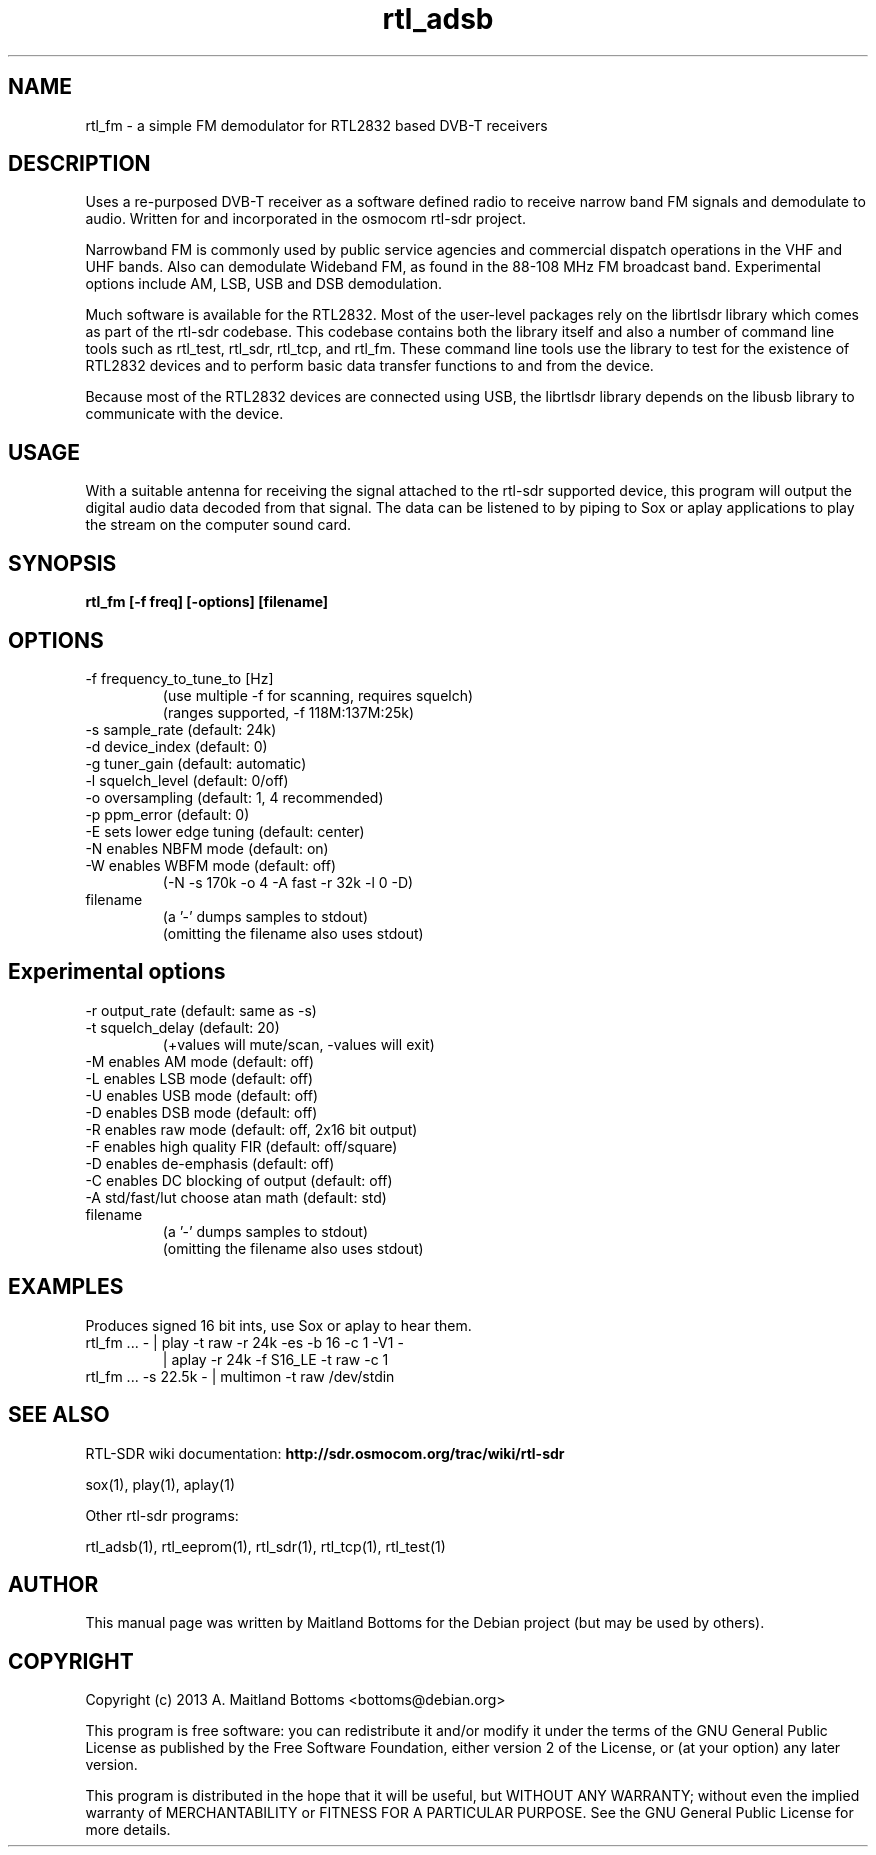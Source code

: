 .TH "rtl_adsb" 1 "0.5.0" RTL-SDR "User Commands"
.SH NAME
rtl_fm \- a simple FM demodulator for RTL2832 based DVB-T receivers
.SH DESCRIPTION
Uses a re-purposed DVB-T receiver as a software defined
radio to receive narrow band FM signals and demodulate
to audio. Written for and incorporated in the osmocom rtl-sdr project.
.LP
Narrowband FM is commonly used by public service agencies and
commercial dispatch operations in the VHF and UHF bands.
Also can demodulate Wideband FM, as found in the 88-108 MHz FM
broadcast band.
Experimental options include AM, LSB, USB and DSB demodulation.
.LP
Much software is available for the RTL2832. Most of the user-level
packages rely on the librtlsdr library which comes as part of the
rtl-sdr codebase. This codebase contains both the library itself and
also a number of command line tools such as rtl_test, rtl_sdr,
rtl_tcp, and rtl_fm. These command line tools use the library to test
for the existence of RTL2832 devices and to perform basic data
transfer functions to and from the device.
.LP
Because most of the RTL2832 devices are connected using USB, the
librtlsdr library depends on the libusb library to communicate with
the device.
.SH USAGE
With a suitable antenna for receiving the signal attached
to the rtl-sdr supported device, this program will output the
digital audio data decoded from that signal. The data can be
listened to by piping to Sox or aplay applications to play the
stream on the computer sound card.
.SH SYNOPSIS
.B  rtl_fm [-f freq] [-options] [filename]
.SH OPTIONS
.IP "-f frequency_to_tune_to [Hz]"
 (use multiple -f for scanning, requires squelch)
 (ranges supported, -f 118M:137M:25k)
.IP "-s sample_rate (default: 24k)"
.IP "-d device_index (default: 0)"
.IP "-g tuner_gain (default: automatic)"
.IP "-l squelch_level (default: 0/off)"
.IP "-o oversampling (default: 1, 4 recommended)"
.IP "-p ppm_error (default: 0)"
.IP "-E sets lower edge tuning (default: center)"
.IP "-N enables NBFM mode (default: on)"
.IP "-W enables WBFM mode (default: off)"
 (-N -s 170k -o 4 -A fast -r 32k -l 0 -D)
.IP filename
 (a '-' dumps samples to stdout)
 (omitting the filename also uses stdout)
.SH Experimental options
.IP "-r output_rate (default: same as -s)"
.IP "-t squelch_delay (default: 20)"
 (+values will mute/scan, -values will exit)
.IP "-M enables AM mode (default: off)"
.IP "-L enables LSB mode (default: off)"
.IP "-U enables USB mode (default: off)"
.IP "-D enables DSB mode (default: off)"
.IP "-R enables raw mode (default: off, 2x16 bit output)"
.IP "-F enables high quality FIR (default: off/square)"
.IP "-D enables de-emphasis (default: off)"
.IP "-C enables DC blocking of output (default: off)"
.IP "-A std/fast/lut choose atan math (default: std)"
.IP filename
 (a '-' dumps samples to stdout)
 (omitting the filename also uses stdout)
.SH EXAMPLES
Produces signed 16 bit ints, use Sox or aplay to hear them.
.IP "rtl_fm ... - | play -t raw -r 24k -es -b 16 -c 1 -V1 -"
                  | aplay -r 24k -f S16_LE -t raw -c 1
.IP "rtl_fm ...  -s 22.5k - | multimon -t raw /dev/stdin"
.SH SEE ALSO
RTL-SDR wiki documentation:
.B http://sdr.osmocom.org/trac/wiki/rtl-sdr
.LP
.sp
sox(1), play(1), aplay(1)
.LP
Other rtl-sdr programs:
.sp
rtl_adsb(1), rtl_eeprom(1), rtl_sdr(1), rtl_tcp(1), rtl_test(1)
.SH AUTHOR
This manual page was written by Maitland Bottoms
for the Debian project (but may be used by others).
.SH COPYRIGHT
Copyright (c) 2013 A. Maitland Bottoms <bottoms@debian.org>
.LP
This program is free software: you can redistribute it and/or modify
it under the terms of the GNU General Public License as published by
the Free Software Foundation, either version 2 of the License, or
(at your option) any later version.
.LP
This program is distributed in the hope that it will be useful,
but WITHOUT ANY WARRANTY; without even the implied warranty of
MERCHANTABILITY or FITNESS FOR A PARTICULAR PURPOSE.  See the
GNU General Public License for more details.
